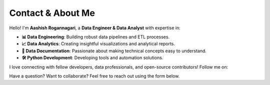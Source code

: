 Contact & About Me
============================


Hello! I'm **Aashish Rogannagari**, a **Data Engineer & Data Analyst** with expertise in:

- **📊 Data Engineering**: Building robust data pipelines and ETL processes.

- **📈 Data Analytics**: Creating insightful visualizations and analytical reports.

- **📝 Data Documentation**: Passionate about making technical concepts easy to understand.

- **🛠️ Python Development**: Developing tools and automation solutions.


I love connecting with fellow developers, data professionals, and open-source contributors! Follow me on:

.. raw:: html

    <div style="display: flex; align-items: center; gap: 20px; margin-top: 10px;">
        <!-- GitHub -->
        <a href="https://github.com/AshishRogannagari" target="_blank">
            <img src="https://upload.wikimedia.org/wikipedia/commons/9/91/Octicons-mark-github.svg" 
                 width="30px" height="30px" alt="GitHub">
        </a>
        <!-- LinkedIn -->
        <a href="https://www.linkedin.com/in/aashishrogannagari/" target="_blank">
            <img src="https://upload.wikimedia.org/wikipedia/commons/c/ca/LinkedIn_logo_initials.png" 
                 width="30px" height="30px" alt="LinkedIn">
        <!-- Medium -->
        <a href="https://medium.com/@ashishrogannagari" target="_blank">
            <img src="https://upload.wikimedia.org/wikipedia/commons/e/ec/Medium_logo_Monogram.svg" 
                 width="30px" height="30px" alt="Medium">
        </a>
    </div>

Have a question? Want to collaborate? Feel free to reach out using the form below.

.. raw:: html

    <h3 style="margin-top: 20px;">📧 Contact Form</h3>
    <form action="https://formspree.io/f/xwpvgqbn" method="POST" style="max-width:500px; margin-top:10px;">
        <label>
            <strong>Your email:</strong>
            <input type="email" name="email" style="width:100%; padding:8px; margin:5px 0; border:1px solid #ddd;">
        </label>
        <label>
            <strong>Your message:</strong>
            <textarea name="message" style="width:100%; height:100px; padding:8px; margin:5px 0; border:1px solid #ddd;"></textarea>
        </label>
        <button type="submit" style="background:#007BFF; color:white; padding:10px 15px; border:none; cursor:pointer;">
            Send Message
        </button>
    </form>

